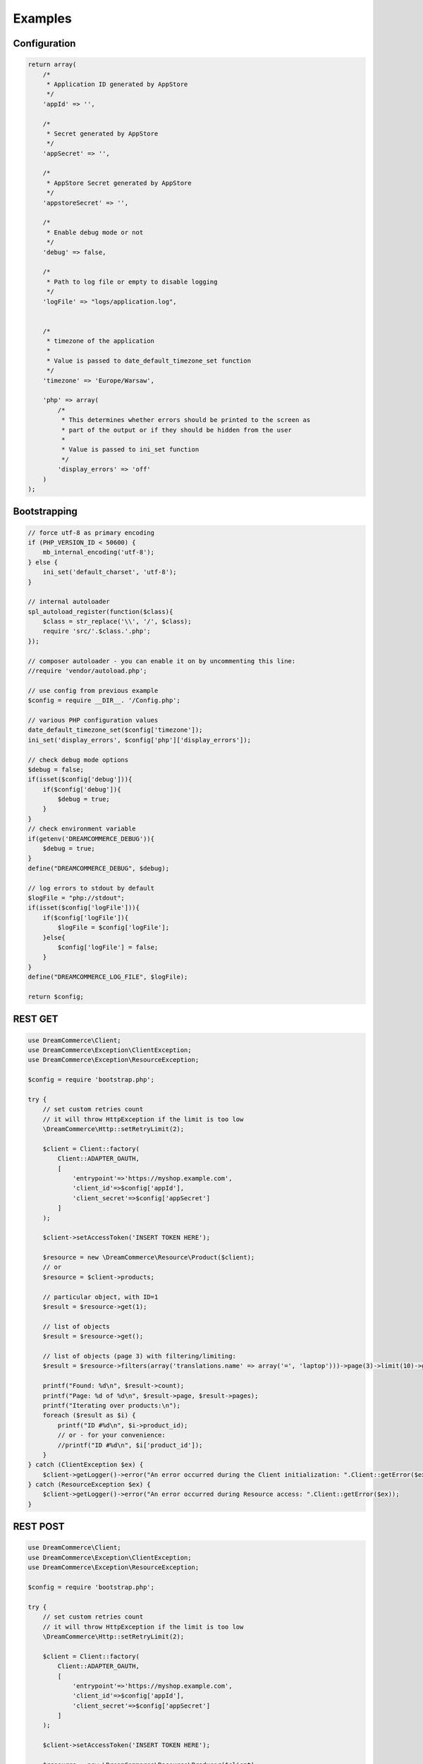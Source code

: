 Examples
========

Configuration
*************

.. code-block:: php

    return array(
        /*
         * Application ID generated by AppStore
         */
        'appId' => '',

        /*
         * Secret generated by AppStore
         */
        'appSecret' => '',

        /*
         * AppStore Secret generated by AppStore
         */
        'appstoreSecret' => '',

        /*
         * Enable debug mode or not
         */
        'debug' => false,

        /*
         * Path to log file or empty to disable logging
         */
        'logFile' => "logs/application.log",


        /*
         * timezone of the application
         *
         * Value is passed to date_default_timezone_set function
         */
        'timezone' => 'Europe/Warsaw',

        'php' => array(
            /*
             * This determines whether errors should be printed to the screen as
             * part of the output or if they should be hidden from the user
             *
             * Value is passed to ini_set function
             */
            'display_errors' => 'off'
        )
    );

Bootstrapping
*************

.. code-block:: php

    // force utf-8 as primary encoding
    if (PHP_VERSION_ID < 50600) {
        mb_internal_encoding('utf-8');
    } else {
        ini_set('default_charset', 'utf-8');
    }

    // internal autoloader
    spl_autoload_register(function($class){
        $class = str_replace('\\', '/', $class);
        require 'src/'.$class.'.php';
    });

    // composer autoloader - you can enable it on by uncommenting this line:
    //require 'vendor/autoload.php';

    // use config from previous example
    $config = require __DIR__. '/Config.php';

    // various PHP configuration values
    date_default_timezone_set($config['timezone']);
    ini_set('display_errors', $config['php']['display_errors']);

    // check debug mode options
    $debug = false;
    if(isset($config['debug'])){
        if($config['debug']){
            $debug = true;
        }
    }
    // check environment variable
    if(getenv('DREAMCOMMERCE_DEBUG')){
        $debug = true;
    }
    define("DREAMCOMMERCE_DEBUG", $debug);

    // log errors to stdout by default
    $logFile = "php://stdout";
    if(isset($config['logFile'])){
        if($config['logFile']){
            $logFile = $config['logFile'];
        }else{
            $config['logFile'] = false;
        }
    }
    define("DREAMCOMMERCE_LOG_FILE", $logFile);

    return $config;

REST GET
********

.. code-block:: php

    use DreamCommerce\Client;
    use DreamCommerce\Exception\ClientException;
    use DreamCommerce\Exception\ResourceException;

    $config = require 'bootstrap.php';

    try {
        // set custom retries count
        // it will throw HttpException if the limit is too low
        \DreamCommerce\Http::setRetryLimit(2);

        $client = Client::factory(
            Client::ADAPTER_OAUTH,
            [
                'entrypoint'=>'https://myshop.example.com',
                'client_id'=>$config['appId'],
                'client_secret'=>$config['appSecret']
            ]
        );

        $client->setAccessToken('INSERT TOKEN HERE');

        $resource = new \DreamCommerce\Resource\Product($client);
        // or
        $resource = $client->products;

        // particular object, with ID=1
        $result = $resource->get(1);

        // list of objects
        $result = $resource->get();

        // list of objects (page 3) with filtering/limiting:
        $result = $resource->filters(array('translations.name' => array('=', 'laptop')))->page(3)->limit(10)->get();

        printf("Found: %d\n", $result->count);
        printf("Page: %d of %d\n", $result->page, $result->pages);
        printf("Iterating over products:\n");
        foreach ($result as $i) {
            printf("ID #%d\n", $i->product_id);
            // or - for your convenience:
            //printf("ID #%d\n", $i['product_id']);
        }
    } catch (ClientException $ex) {
        $client->getLogger()->error("An error occurred during the Client initialization: ".Client::getError($ex));
    } catch (ResourceException $ex) {
        $client->getLogger()->error("An error occurred during Resource access: ".Client::getError($ex));
    }

REST POST
*********

.. code-block:: php

    use DreamCommerce\Client;
    use DreamCommerce\Exception\ClientException;
    use DreamCommerce\Exception\ResourceException;

    $config = require 'bootstrap.php';

    try {
        // set custom retries count
        // it will throw HttpException if the limit is too low
        \DreamCommerce\Http::setRetryLimit(2);

        $client = Client::factory(
            Client::ADAPTER_OAUTH,
            [
                'entrypoint'=>'https://myshop.example.com',
                'client_id'=>$config['appId'],
                'client_secret'=>$config['appSecret']
            ]
        );

        $client->setAccessToken('INSERT TOKEN HERE');

        $resource = new \DreamCommerce\Resource\Producer($client);
        // or
        $resource = $client->producers;

        $insertedId = $resource->post(array(
            'name' => 'Awesome Manufacturer!',
            'web' => 'http://example.org'
        ));

        // or:
        $data = new stdClass();
        $data->name = 'Awesome Manufacturer!';
        $data->web = 'http://example.org';
        $insertedId = $resource->post($data);


    } catch (ClientException $ex) {
        $client->getLogger()->error("An error occurred during the Client initialization: ".Client::getError($ex));
    } catch (ResourceException $ex) {
        $client->getLogger()->error("An error occurred during Resource access: ".Client::getError($ex));
    }

REST PUT
********

.. code-block:: php

    use DreamCommerce\Client;
    use DreamCommerce\Exception\ClientException;
    use DreamCommerce\Exception\ResourceException;

    $config = require 'bootstrap.php';

    try {
        // set custom retries count
        // it will throw HttpException if the limit is too low
        \DreamCommerce\Http::setRetryLimit(2);

        $client = Client::factory(
            Client::ADAPTER_OAUTH,
            [
                'entrypoint'=>'https://myshop.example.com',
                'client_id'=>$config['appId'],
                'client_secret'=>$config['appSecret']
            ]
        );

        $client->setAccessToken('INSERT TOKEN HERE');

        $resource = new \DreamCommerce\Resource\Producer($client);
        // or
        $resource = $client->producers;

        $insertedId = $resource->put(2, array(
            'name' => 'Awesome Manufacturer!'
        ));

        $client->getLogger()->info("Object modified");

    } catch (ClientException $ex) {
        $client->getLogger()->error("An error occurred during the Client initialization: ".Client::getError($ex));
    } catch (ResourceException $ex) {
        $client->getLogger()->error("An error occurred during Resource access: ".Client::getError($ex));
    }

REST DELETE
***********

.. code-block:: php

    use DreamCommerce\Client;
    use DreamCommerce\Exception\ClientException;
    use DreamCommerce\Exception\ResourceException;

    $config = require 'bootstrap.php';

    try {
        // set custom retries count
        // it will throw HttpException if the limit is too low
        \DreamCommerce\Http::setRetryLimit(2);

        $client = Client::factory(
            Client::ADAPTER_OAUTH,
            [
                'entrypoint'=>'https://myshop.example.com',
                'client_id'=>$config['appId'],
                'client_secret'=>$config['appSecret']
            ]
        );

        $client->setAccessToken('INSERT TOKEN HERE');

        $resource = new \DreamCommerce\Resource\Producer($client);
        // or
        $resource = $client->producers;

        $result = $resource->delete(41);
        $client->getLogger()->info("An object was successfully deleted");

    } catch (ClientException $ex) {
        $client->getLogger()->error("An error occurred during the Client initialization: ".Client::getError($ex));
    } catch (ResourceException $ex) {
        $client->getLogger()->error("An error occurred during Resource access: ".Client::getError($ex));
    }

Token refreshing
****************

.. code-block:: php

    use DreamCommerce\Exception\ClientException;

    $config = require 'bootstrap.php';
    try {

        $client = Client::factory(
            Client::ADAPTER_OAUTH,
            [
                'entrypoint'=>'https://myshop.example.com',
                'client_id'=>$config['appId'],
                'client_secret'=>$config['appSecret']
            ]
        );

        $client->setAccessToken('INSERT TOKEN HERE');

        $client->getLogger()->info("Token has been successfully refreshed");
    } catch (ClientException $ex) {
        $client->getLogger()->error("An error occurred during the Client request: ".$ex->getMessage());
    }

